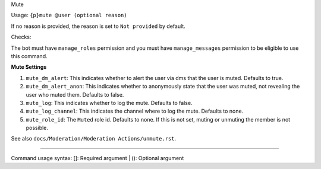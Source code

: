 Mute


Usage: ``{p}mute @user (optional reason)``

If no reason is provided, the reason is set to ``Not provided`` by default.

Checks:

The bot must have ``manage_roles`` permission and you must have ``manage_messages`` permission to be eligible to use this command.
     
**Mute Settings**
    
1. ``mute_dm_alert``: This indicates whether to alert the user via dms that the user is muted. Defaults to true.
2. ``mute_dm_alert_anon``: This indicates whether to anonymously state that the user was muted, not revealing the user who muted them. Defaults to false.
3. ``mute_log``: This indicates whether to log the mute. Defaults to false.
4. ``mute_log_channel``: This indicates the channel where to log the mute. Defaults to none.
5. ``mute_role_id``: The ``Muted`` role id. Defaults to none. If this is not set, muting or unmuting the member is not possible.

See also ``docs/Moderation/Moderation Actions/unmute.rst``.

****

Command usage syntax: []: Required argument | (): Optional argument
